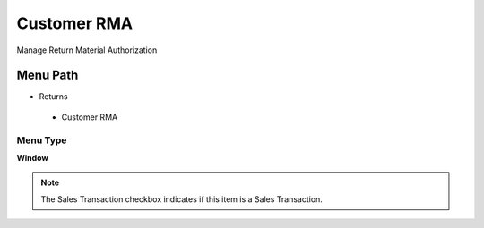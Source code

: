 
.. _functional-guide/menu/customerrma:

============
Customer RMA
============

Manage Return Material Authorization

Menu Path
=========


* Returns

 * Customer RMA

Menu Type
---------
\ **Window**\ 

.. note::
    The Sales Transaction checkbox indicates if this item is a Sales Transaction.


.. seealso::
    :ref:`functional-guidewindow-customerrma`
